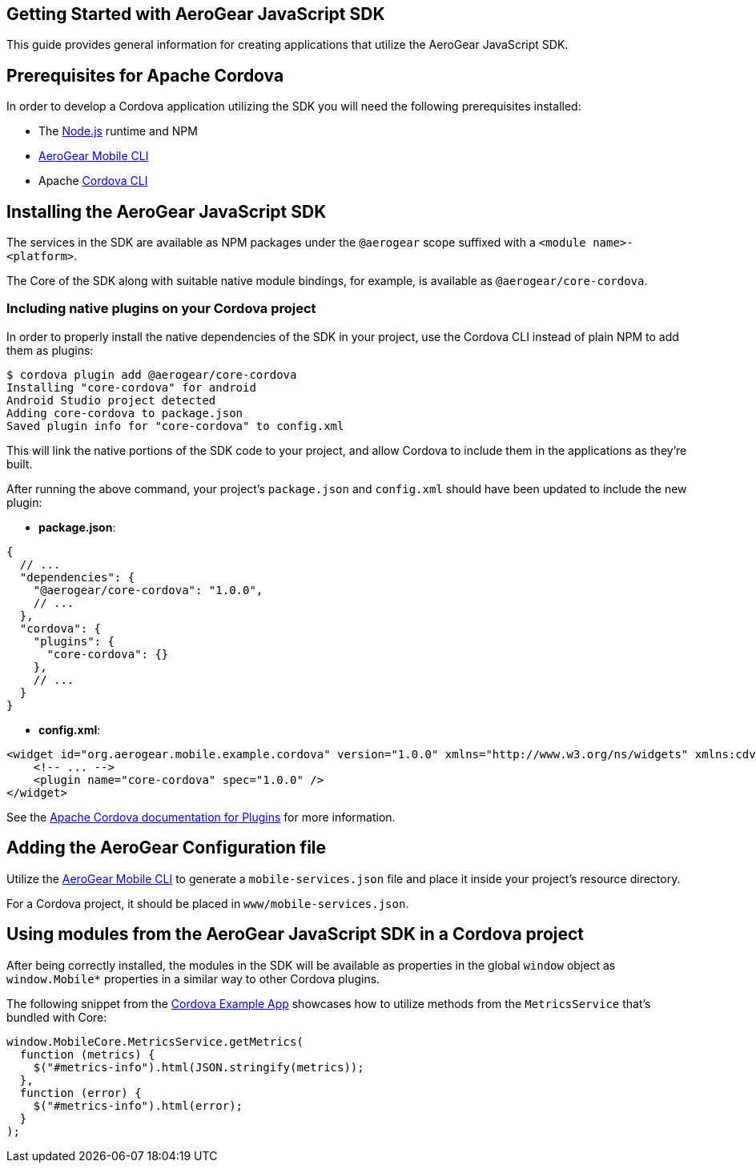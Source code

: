 == Getting Started with AeroGear JavaScript SDK

This guide provides general information for creating applications that utilize the AeroGear JavaScript SDK.

== Prerequisites for Apache Cordova

In order to develop a Cordova application utilizing the SDK you will need the following prerequisites installed:

 * The link:https://nodejs.org/en/download/[Node.js] runtime and NPM
 * https://github.com/aerogear/mobile-cli[AeroGear Mobile CLI]
 * Apache link:https://cordova.apache.org/docs/en/latest/guide/cli/#installing-the-cordova-cli[Cordova CLI]

== Installing the AeroGear JavaScript SDK

The services in the SDK are available as NPM packages under the `@aerogear` scope suffixed with a `<module name>-<platform>`.

The Core of the SDK along with suitable native module bindings, for example, is available as `@aerogear/core-cordova`.

=== Including native plugins on your Cordova project

In order to properly install the native dependencies of the SDK in your project, use the Cordova CLI instead of plain NPM to add them as plugins:

[source]
----
$ cordova plugin add @aerogear/core-cordova
Installing "core-cordova" for android
Android Studio project detected
Adding core-cordova to package.json
Saved plugin info for "core-cordova" to config.xml
----

This will link the native portions of the SDK code to your project, and allow Cordova to include them in the applications as they're built.

After running the above command, your project's `package.json` and `config.xml` should have been updated to include the new plugin:

* *package.json*:
[source, javascript]
----
{
  // ...
  "dependencies": {
    "@aerogear/core-cordova": "1.0.0",
    // ...
  },
  "cordova": {
    "plugins": {
      "core-cordova": {}
    },
    // ...
  }
}
----

* *config.xml*:

[source, xml]
----
<widget id="org.aerogear.mobile.example.cordova" version="1.0.0" xmlns="http://www.w3.org/ns/widgets" xmlns:cdv="http://cordova.apache.org/ns/1.0">
    <!-- ... -->
    <plugin name="core-cordova" spec="1.0.0" />
</widget>
----


See the link:https://cordova.apache.org/docs/en/latest/platform_plugin_versioning_ref/#plugin-versioning[Apache Cordova documentation for Plugins] for more information.

== Adding the AeroGear Configuration file

Utilize the link:https://github.com/aerogear/mobile-cli[AeroGear Mobile CLI] to generate a `mobile-services.json` file and place it inside your project's resource directory.

For a Cordova project, it should be placed in `www/mobile-services.json`.

== Using modules from the AeroGear JavaScript SDK in a Cordova project

After being correctly installed, the modules in the SDK will be available as properties in the global `window` object as `window.Mobile*` properties in a similar way to other Cordova plugins.

The following snippet from the link:../../example/cordova[Cordova Example App] showcases how to utilize methods from the `MetricsService` that's bundled with Core:

[source, javascript]
----
window.MobileCore.MetricsService.getMetrics(
  function (metrics) {
    $("#metrics-info").html(JSON.stringify(metrics));
  },
  function (error) {
    $("#metrics-info").html(error);
  }
);
----

